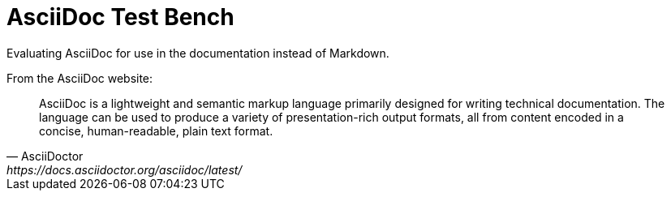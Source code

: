 = AsciiDoc Test Bench

Evaluating AsciiDoc for use in the documentation instead of Markdown.

From the AsciiDoc website:

[quote, AsciiDoctor, https://docs.asciidoctor.org/asciidoc/latest/]
AsciiDoc is a lightweight and semantic markup language primarily designed for writing technical documentation. The language can be used to produce a variety of presentation-rich output formats, all from content encoded in a concise, human-readable, plain text format.


